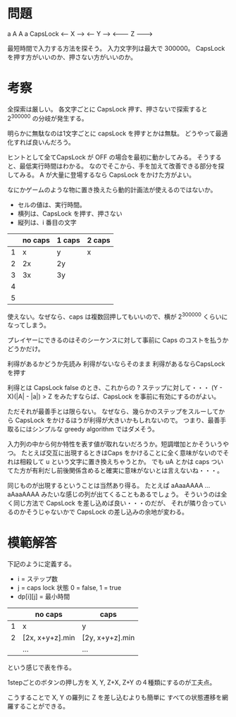 * 問題

    a            A
    A            a             CapsLock
<-- X --->
          <----- Y ----->
                         <------- Z -------->

最短時間で入力する方法を探そう。
入力文字列は最大で 300000。
CapsLock を押す方がいいのか、押さない方がいいのか。

* 考察

全探索は厳しい。
各文字ごとに CapsLock 押す、押さないで探索すると
2^300000 の分岐が発生する。

明らかに無駄なのは1文字ごとに capsLock を押すとかは無駄。
どうやって最適化すれば良いんだろう。

ヒントとして全てCapsLock が OFF の場合を最初に動かしてみる。
そうすると、最低実行時間はわかる。
なのでそこから、手を加えて改善できる部分を探してみる。
A が大量に登場するなら CapsLock をかけた方がよい。

なにかゲームのような物に置き換えたら動的計画法が使えるのではないか。

- セルの値は、実行時間。
- 横列は、CapsLock を押す、押さない
- 縦列は、i 番目の文字

|   | no caps | 1 caps | 2 caps |
|---+---------+--------+--------|
| 1 |       x | y      | x      |
| 2 |      2x | 2y     |        |
| 3 |      3x | 3y     |        |
| 4 |         |        |        |
| 5 |         |        |        |

使えない。なぜなら、caps は複数回押してもいいので、横が 2^300000 くらいになってしまう。

プレイヤーにできるのはそのシーケンスに対して事前に Caps のコストを払うかどうかだけ。

利得があるかどうか先読み
利得がないならそのまま
利得があるならCapsLockを押す

利得とは CapsLock false のとき、これからの ? ステップに対して・・・
(Y - X)(|A| - |a|) > Z をみたすならば、CapsLock を事前に有効にするのがよい。

ただそれが最善手とは限らない。
なぜなら、幾らかのステップをスルーしてから CapsLock をかけるほうが利得が大きいかもしれないので。
つまり、最善手取るにはシンプルな greedy algorithm ではダメそう。

入力列の中から何か特性を表す値が取れないだろうか。短調増加とかそういうやつ。
たとえば交互に出現するときはCaps をかけることに全く意味がないのでそれは相殺して u という文字に置き換えちゃうとか。
でも uA とかは caps ついてた方が有利だし前後関係含めると確実に意味がないとは言えないね・・・。

同じものが出現するということは当然あり得る。
たとえば aAaaAAAA ... aAaaAAAA みたいな感じの列が出てくることもあるでしょう。
そういうのは全く同じ方法で CapsLock を差し込めば良い・・・のだが、
それが隣り合っているのかそうじゃないかで CapsLock の差し込みの余地が変わる。

* 模範解答

下記のように定義する。

- i = ステップ数
- j = caps lock 状態 0 = false, 1 = true
- dp[i][j] = 最小時間

|   | no caps         | caps            |
|---+-----------------+-----------------|
| 1 | x               | y               |
| 2 | [2x, x+y+z].min | [2y, x+y+z].min |
|   | ...             | ...             |

という感じで表を作る。

1stepごとのボタンの押し方を X, Y, Z+X, Z+Y の４種類にするのが工夫点。

こうすることで X, Y の羅列に Z を差し込むよりも簡単に
すべての状態遷移を網羅することができる。
